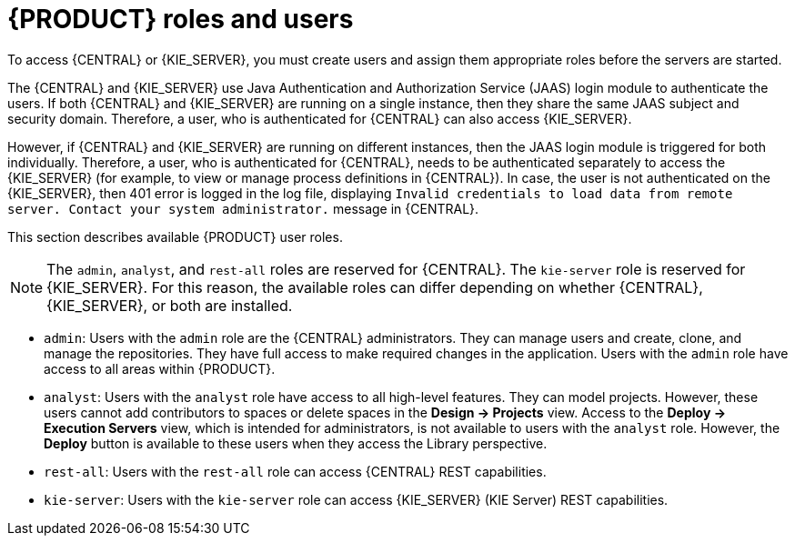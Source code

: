 [id='roles-users-con_{context}']
= {PRODUCT} roles and users

To access {CENTRAL} or {KIE_SERVER}, you must create users and assign them appropriate roles before the servers are started.

The {CENTRAL} and {KIE_SERVER} use Java Authentication and Authorization Service (JAAS) login module to authenticate the users. If both {CENTRAL} and {KIE_SERVER} are running on a single instance, then they share the same JAAS subject and security domain. Therefore, a user, who is authenticated for {CENTRAL} can also access {KIE_SERVER}.

However, if {CENTRAL} and {KIE_SERVER} are running on different instances, then the JAAS login module is triggered for both individually. Therefore, a user, who is authenticated for {CENTRAL}, needs to be authenticated separately to access the {KIE_SERVER} (for example, to view or manage process definitions in {CENTRAL}). In case, the user is not authenticated on the {KIE_SERVER}, then 401 error is logged in the log file, displaying `Invalid credentials to load data from remote server. Contact your system administrator.` message in {CENTRAL}.

This section describes available {PRODUCT} user roles.

[NOTE]
====
The `admin`,  `analyst`,
ifdef::PAM[]
`developer`, `manager`, `process-admin`, `user`,
endif::[]
 and `rest-all` roles are reserved for {CENTRAL}. The `kie-server` role is reserved for {KIE_SERVER}. For this reason, the available roles can differ depending on whether {CENTRAL}, {KIE_SERVER}, or both are installed.
====

* `admin`: Users with the `admin` role are the {CENTRAL} administrators. They can manage users and create, clone, and manage the repositories. They have full access to make required changes in the application. Users with the `admin` role have access to all areas within {PRODUCT}.
* `analyst`: Users with the `analyst` role have access to all high-level features. They can model
ifdef::PAM[]
and execute their
endif::PAM[]
projects. However, these users cannot add contributors to spaces or delete spaces in the *Design -> Projects* view. Access to the *Deploy -> Execution Servers* view, which is intended for administrators, is not available to users with the `analyst` role. However, the *Deploy* button is available to these users when they access the Library perspective.
ifdef::PAM[]
* `developer`: Users with the `developer` role have access to almost all features and can manage rules, models, process flows, forms, and dashboards. They can manage the asset repository, they can create, build, and deploy projects, and they can use Red Hat CodeReady Studio to view processes. Only certain administrative functions such as creating and cloning a new repository are hidden from users with the `developer` role.
* `manager`: Users with the `manager` role can view reports. These users are usually interested in statistics about the business processes and their performance, business indicators, and other business-related reporting. A user with this role has access only to process and task reports.
* `process-admin`: Users with the `process-admin` role are business process administrators. They have full access to business processes, business tasks, and execution errors. These users can also view business reports and have access to the Task Inbox list.
* `user`: Users with the `user` role can work on the Task Inbox list, which contains business tasks that are part of currently running processes. Users with this role can view process and task reports and manage processes.
endif::PAM[]

* `rest-all`: Users with the `rest-all` role can access {CENTRAL} REST capabilities.
* `kie-server`: Users with the `kie-server` role can access {KIE_SERVER} (KIE Server) REST capabilities.
ifdef::PAM[]
This role is mandatory for users to have access to *Manage* and *Track* views in {CENTRAL}.
endif::PAM[]
